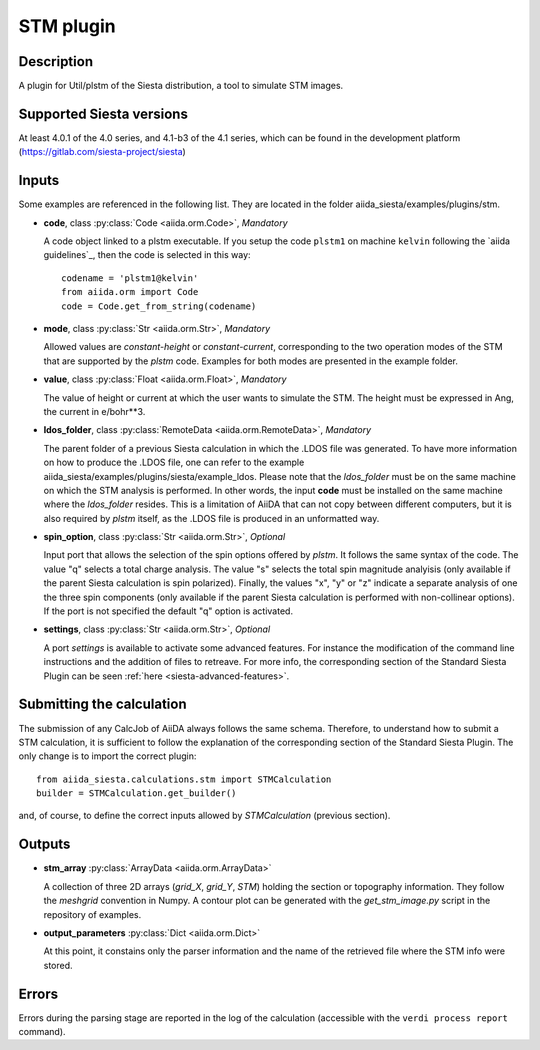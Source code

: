 STM  plugin
++++++++++++++++++++++

Description
-----------

A plugin for Util/plstm of the Siesta distribution, a tool to simulate STM images.


Supported Siesta versions
-------------------------

At least 4.0.1 of the 4.0 series, and 4.1-b3 of the 4.1
series, which can be found in the development platform (https://gitlab.com/siesta-project/siesta)

Inputs
------

Some examples are referenced in the following list. They are located in the folder aiida_siesta/examples/plugins/stm.

* **code**, class :py:class:`Code <aiida.orm.Code>`, *Mandatory*

  A code object linked to a plstm executable.
  If you setup the code ``plstm1`` on machine ``kelvin`` following the `aiida guidelines`_,
  then the code is selected in this way::

        codename = 'plstm1@kelvin'
        from aiida.orm import Code
        code = Code.get_from_string(codename)


* **mode**, class :py:class:`Str <aiida.orm.Str>`, *Mandatory*

  Allowed values are `constant-height` or `constant-current`, corresponding to the two
  operation modes of the STM that are supported by the `plstm` code.
  Examples for both modes are presented in the example folder.

.. |br| raw:: html

    <br />

* **value**, class :py:class:`Float <aiida.orm.Float>`, *Mandatory*

  The value of height or current at which the user wants to simulate the 
  STM. The height must be expressed in Ang, the current in e/bohr**3.

.. |br| raw:: html

    <br />


* **ldos_folder**, class :py:class:`RemoteData <aiida.orm.RemoteData>`, *Mandatory*
      
  The parent folder of a previous Siesta calculation in which the .LDOS
  file was generated. To have more information on how to produce the .LDOS file,
  one can refer to the example aiida_siesta/examples/plugins/siesta/example_ldos.
  Please note that the `ldos_folder` must be on the same machine on which the STM analysis
  is performed. In other words, the input **code** must be installed on the same machine 
  where the `ldos_folder` resides. This is a limitation of AiiDA that can not copy
  between different computers, but it is also required by `plstm` itself, as the .LDOS
  file is produced in an unformatted way.

.. |br| raw:: html

    <br />

* **spin_option**, class :py:class:`Str <aiida.orm.Str>`, *Optional*

  Input port that allows the selection of the spin options offered by `plstm`. It follows the same
  syntax of the code. The value "q" selects a total charge analysis. The value "s" selects the 
  total spin magnitude analyisis (only available if the parent Siesta calculation is spin polarized).
  Finally, the values "x", "y" or "z" indicate a separate analysis of one the three spin components
  (only available if the parent Siesta calculation is performed with non-collinear options).
  If the port is not specified the default "q" option is activated.

.. |br| raw:: html

    <br />

* **settings**, class :py:class:`Str <aiida.orm.Str>`, *Optional*

  A port `settings` is available to activate some advanced features. For instance the modification
  of the command line instructions and the addition of files to retreave. For more info,
  the corresponding section of the Standard Siesta Plugin can be seen :ref:`here <siesta-advanced-features>`.


Submitting the calculation
--------------------------

The submission of any CalcJob of AiiDA always follows the same schema. Therefore,
to understand how to submit a STM calculation, it is sufficient to follow the explanation
of the corresponding section of the Standard Siesta Plugin.
The only change is to import the correct plugin::

        from aiida_siesta.calculations.stm import STMCalculation
        builder = STMCalculation.get_builder()
and, of course, to define the correct inputs allowed by `STMCalculation` (previous 
section).


Outputs
-------

* **stm_array** :py:class:`ArrayData <aiida.orm.ArrayData>` 

  A collection of three 2D arrays (`grid_X`, `grid_Y`, `STM`) holding the section or
  topography information. They follow the `meshgrid` convention in
  Numpy. A contour plot can be generated with the `get_stm_image.py`
  script in the repository of examples.

.. |br| raw:: html

    <br />

* **output_parameters** :py:class:`Dict <aiida.orm.Dict>` 

  At this point, it constains only the parser information and the name of the 
  retrieved file where the STM info were stored.


Errors
------

Errors during the parsing stage are reported in the log of the calculation (accessible 
with the ``verdi process report`` command). 


